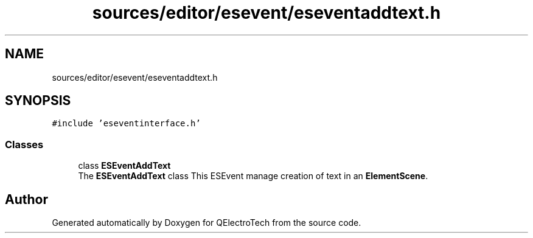 .TH "sources/editor/esevent/eseventaddtext.h" 3 "Thu Aug 27 2020" "Version 0.8-dev" "QElectroTech" \" -*- nroff -*-
.ad l
.nh
.SH NAME
sources/editor/esevent/eseventaddtext.h
.SH SYNOPSIS
.br
.PP
\fC#include 'eseventinterface\&.h'\fP
.br

.SS "Classes"

.in +1c
.ti -1c
.RI "class \fBESEventAddText\fP"
.br
.RI "The \fBESEventAddText\fP class This ESEvent manage creation of text in an \fBElementScene\fP\&. "
.in -1c
.SH "Author"
.PP 
Generated automatically by Doxygen for QElectroTech from the source code\&.
